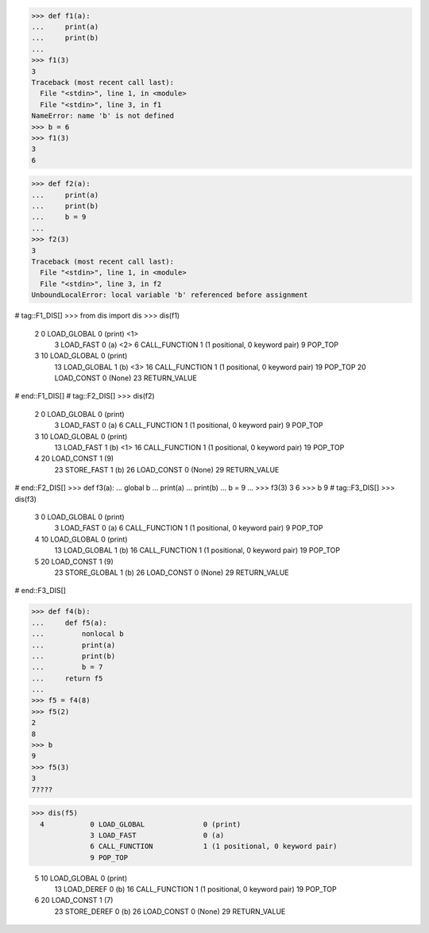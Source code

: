 >>> def f1(a):
...     print(a)
...     print(b)
...
>>> f1(3)
3
Traceback (most recent call last):
  File "<stdin>", line 1, in <module>
  File "<stdin>", line 3, in f1
NameError: name 'b' is not defined
>>> b = 6
>>> f1(3)
3
6

>>> def f2(a):
...     print(a)
...     print(b)
...     b = 9
...
>>> f2(3)
3
Traceback (most recent call last):
  File "<stdin>", line 1, in <module>
  File "<stdin>", line 3, in f2
UnboundLocalError: local variable 'b' referenced before assignment


# tag::F1_DIS[]
>>> from dis import dis
>>> dis(f1)
  2           0 LOAD_GLOBAL              0 (print)  <1>
              3 LOAD_FAST                0 (a)  <2>
              6 CALL_FUNCTION            1 (1 positional, 0 keyword pair)
              9 POP_TOP

  3          10 LOAD_GLOBAL              0 (print)
             13 LOAD_GLOBAL              1 (b)  <3>
             16 CALL_FUNCTION            1 (1 positional, 0 keyword pair)
             19 POP_TOP
             20 LOAD_CONST               0 (None)
             23 RETURN_VALUE
# end::F1_DIS[]
# tag::F2_DIS[]
>>> dis(f2)
  2           0 LOAD_GLOBAL              0 (print)
              3 LOAD_FAST                0 (a)
              6 CALL_FUNCTION            1 (1 positional, 0 keyword pair)
              9 POP_TOP

  3          10 LOAD_GLOBAL              0 (print)
             13 LOAD_FAST                1 (b)  <1>
             16 CALL_FUNCTION            1 (1 positional, 0 keyword pair)
             19 POP_TOP

  4          20 LOAD_CONST               1 (9)
             23 STORE_FAST               1 (b)
             26 LOAD_CONST               0 (None)
             29 RETURN_VALUE
# end::F2_DIS[]
>>> def f3(a):
...     global b
...     print(a)
...     print(b)
...     b = 9
...
>>> f3(3)
3
6
>>> b
9
# tag::F3_DIS[]
>>> dis(f3)
  3           0 LOAD_GLOBAL              0 (print)
              3 LOAD_FAST                0 (a)
              6 CALL_FUNCTION            1 (1 positional, 0 keyword pair)
              9 POP_TOP

  4          10 LOAD_GLOBAL              0 (print)
             13 LOAD_GLOBAL              1 (b)
             16 CALL_FUNCTION            1 (1 positional, 0 keyword pair)
             19 POP_TOP

  5          20 LOAD_CONST               1 (9)
             23 STORE_GLOBAL             1 (b)
             26 LOAD_CONST               0 (None)
             29 RETURN_VALUE
# end::F3_DIS[]

>>> def f4(b):
...     def f5(a):
...         nonlocal b
...         print(a)
...         print(b)
...         b = 7
...     return f5
...
>>> f5 = f4(8)
>>> f5(2)
2
8
>>> b
9
>>> f5(3)
3
7????

>>> dis(f5)
  4           0 LOAD_GLOBAL              0 (print)
              3 LOAD_FAST                0 (a)
              6 CALL_FUNCTION            1 (1 positional, 0 keyword pair)
              9 POP_TOP

  5          10 LOAD_GLOBAL              0 (print)
             13 LOAD_DEREF               0 (b)
             16 CALL_FUNCTION            1 (1 positional, 0 keyword pair)
             19 POP_TOP

  6          20 LOAD_CONST               1 (7)
             23 STORE_DEREF              0 (b)
             26 LOAD_CONST               0 (None)
             29 RETURN_VALUE


